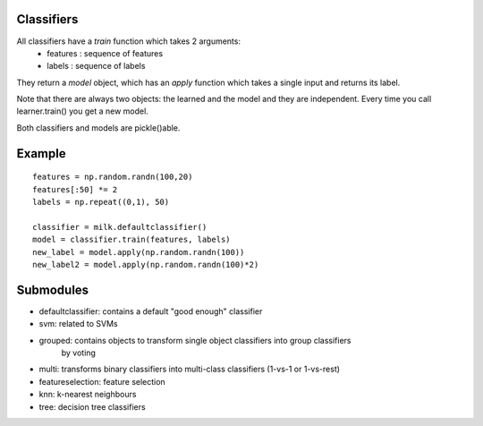Classifiers
-----------

All classifiers have a `train` function which takes 2 arguments:
    - features : sequence of features
    - labels : sequence of labels

They return a `model` object, which has an `apply` function which takes a
single input and returns its label.

Note that there are always two objects: the learned and the model and they are
independent. Every time you call learner.train() you get a new model.

Both classifiers and models are pickle()able.

Example
-------
::

    features = np.random.randn(100,20)
    features[:50] *= 2
    labels = np.repeat((0,1), 50)

    classifier = milk.defaultclassifier()
    model = classifier.train(features, labels)
    new_label = model.apply(np.random.randn(100))
    new_label2 = model.apply(np.random.randn(100)*2)

Submodules
----------

- defaultclassifier: contains a default "good enough" classifier
- svm: related to SVMs
- grouped: contains objects to transform single object classifiers into group classifiers
    by voting
- multi: transforms binary classifiers into multi-class classifiers (1-vs-1 or 1-vs-rest)
- featureselection: feature selection
- knn: k-nearest neighbours
- tree: decision tree classifiers
